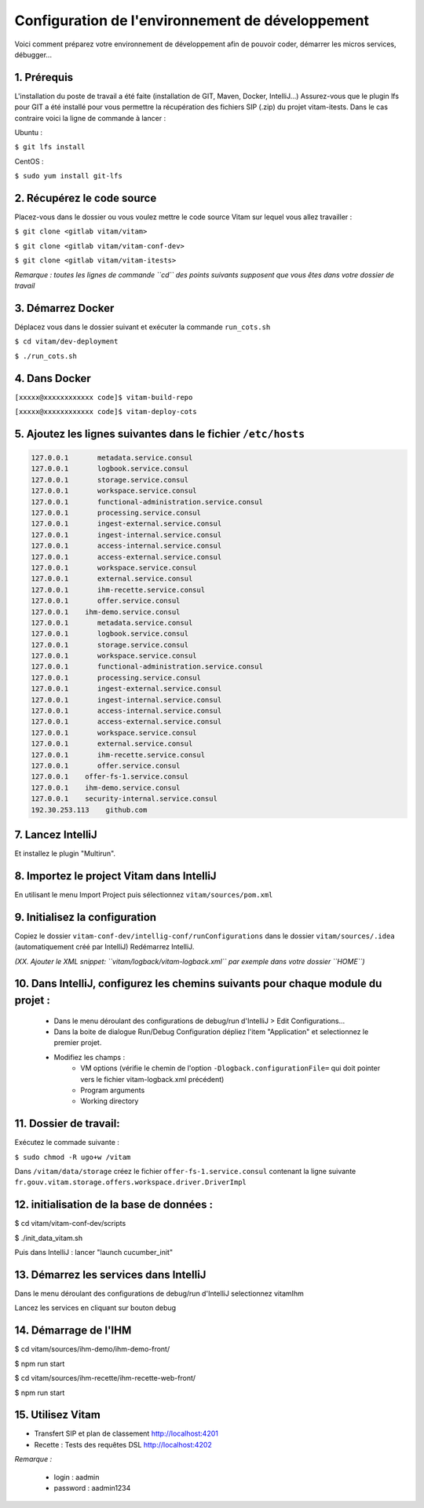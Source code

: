 =====
Configuration de l'environnement de développement
=====

Voici comment préparez votre environnement de développement afin de pouvoir coder, démarrer les micros services, débugger...

------------------------------
1. Prérequis
------------------------------
L'installation du poste de travail a été faite (installation de GIT, Maven, Docker, IntelliJ...)
Assurez-vous que le plugin lfs pour GIT a été installé pour vous permettre la récupération des fichiers SIP (.zip) du projet vitam-itests. Dans le cas contraire voici la ligne de commande à lancer :

Ubuntu :

``$ git lfs install``

CentOS :

``$ sudo yum install git-lfs``

------------------------------
2. Récupérez le code source
------------------------------
Placez-vous dans le dossier ou vous voulez mettre le code source Vitam sur lequel vous allez travailler :

``$ git clone <gitlab vitam/vitam>``

``$ git clone <gitlab vitam/vitam-conf-dev>``

``$ git clone <gitlab vitam/vitam-itests>``

*Remarque : toutes les lignes de commande ``cd`` des points suivants supposent que vous êtes dans votre dossier de travail*

------------------------------
3. Démarrez Docker
------------------------------

Déplacez vous dans le dossier suivant et exécuter la commande ``run_cots.sh``

``$ cd vitam/dev-deployment``

``$ ./run_cots.sh``

------------------------------
4. Dans Docker
------------------------------

``[xxxxx@xxxxxxxxxxxx code]$ vitam-build-repo``

``[xxxxx@xxxxxxxxxxxx code]$ vitam-deploy-cots``

------------------------------------------------------------------------------------------
5. Ajoutez les lignes suivantes dans le fichier ``/etc/hosts``
------------------------------------------------------------------------------------------

.. code-block:: xml

	127.0.0.1       metadata.service.consul
	127.0.0.1       logbook.service.consul
	127.0.0.1       storage.service.consul
	127.0.0.1       workspace.service.consul
	127.0.0.1       functional-administration.service.consul
	127.0.0.1       processing.service.consul
	127.0.0.1       ingest-external.service.consul
	127.0.0.1       ingest-internal.service.consul
	127.0.0.1       access-internal.service.consul
	127.0.0.1       access-external.service.consul
	127.0.0.1       workspace.service.consul
	127.0.0.1       external.service.consul
	127.0.0.1       ihm-recette.service.consul
	127.0.0.1       offer.service.consul
	127.0.0.1    ihm-demo.service.consul
	127.0.0.1       metadata.service.consul
	127.0.0.1       logbook.service.consul
	127.0.0.1       storage.service.consul
	127.0.0.1       workspace.service.consul
	127.0.0.1       functional-administration.service.consul
	127.0.0.1       processing.service.consul
	127.0.0.1       ingest-external.service.consul
	127.0.0.1       ingest-internal.service.consul
	127.0.0.1       access-internal.service.consul
	127.0.0.1       access-external.service.consul
	127.0.0.1       workspace.service.consul
	127.0.0.1       external.service.consul
	127.0.0.1       ihm-recette.service.consul
	127.0.0.1       offer.service.consul
	127.0.0.1    offer-fs-1.service.consul
	127.0.0.1    ihm-demo.service.consul
	127.0.0.1    security-internal.service.consul
	192.30.253.113    github.com

------------------------------
7. Lancez IntelliJ
------------------------------

Et installez le plugin "Multirun".

------------------------------------------------------------
8. Importez le project Vitam dans IntelliJ
------------------------------------------------------------

En utilisant le menu Import Project puis sélectionnez ``vitam/sources/pom.xml``

------------------------------------------------------------
9. Initialisez la configuration
------------------------------------------------------------
Copiez le dossier ``vitam-conf-dev/intellig-conf/runConfigurations`` dans le dossier ``vitam/sources/.idea`` (automatiquement créé par IntelliJ)
Redémarrez IntelliJ.


*(XX. Ajouter le XML snippet: ``vitam/logback/vitam-logback.xml`` par exemple dans votre dossier ``HOME``)*

------------------------------------------------------------------------------------------
10. Dans IntelliJ, configurez les chemins suivants pour chaque module du projet :
------------------------------------------------------------------------------------------

	- Dans le menu déroulant des configurations de debug/run d'IntelliJ > Edit Configurations...
	- Dans la boite de dialogue Run/Debug Configuration dépliez l'item "Application" et selectionnez le premier projet.
	- Modifiez les champs :
		- VM options (vérifie le chemin de l'option ``-Dlogback.configurationFile=`` qui doit pointer vers le fichier vitam-logback.xml précédent)
		- Program arguments
		- Working directory

------------------------------
11. Dossier de travail:
------------------------------
Exécutez le commade suivante :

``$ sudo chmod -R ugo+w /vitam``

Dans ``/vitam/data/storage`` créez le fichier ``offer-fs-1.service.consul`` contenant la ligne suivante ``fr.gouv.vitam.storage.offers.workspace.driver.DriverImpl``

------------------------------------------------------------
12. initialisation de la base de données :
------------------------------------------------------------

$ cd vitam/vitam-conf-dev/scripts

$ ./init_data_vitam.sh

Puis dans IntelliJ : lancer "launch cucumber_init"

------------------------------------------------------------
13. Démarrez les services dans IntelliJ
------------------------------------------------------------

Dans le menu déroulant des configurations de debug/run d'IntelliJ selectionnez vitamIhm

Lancez les services en cliquant sur bouton debug

------------------------------
14. Démarrage de l'IHM
------------------------------

$ cd vitam/sources/ihm-demo/ihm-demo-front/

$ npm run start

$ cd vitam/sources/ihm-recette/ihm-recette-web-front/

$ npm run start

------------------------------
15. Utilisez Vitam
------------------------------

- Transfert SIP et plan de classement http://localhost:4201

- Recette : Tests des requêtes DSL http://localhost:4202

*Remarque :*

	- login : aadmin
	- password : aadmin1234
